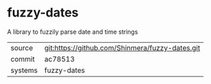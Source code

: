 * fuzzy-dates

A library to fuzzily parse date and time strings

|---------+-------------------------------------------------|
| source  | git:https://github.com/Shinmera/fuzzy-dates.git |
| commit  | ac78513                                         |
| systems | fuzzy-dates                                     |
|---------+-------------------------------------------------|
